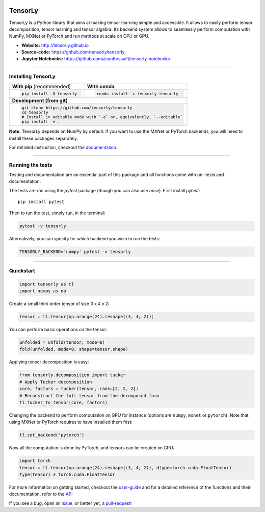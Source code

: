 .. raw:: html

    <p align="center"><img width="35%" src="doc/_static/TensorLy_logo.png" /></p>

.. raw:: html
    
    <p align="center">
        <img src="https://badge.fury.io/py/tensorly.svg" 
            href="https://badge.fury.io/py/tensorly" />
        <img src="https://anaconda.org/tensorly/tensorly/badges/version.svg" 
            href="https://anaconda.org/tensorly/tensorly" />
        <img src="https://travis-ci.org/tensorly/tensorly.svg?branch=master" 
            href="https://travis-ci.org/tensorly/tensorly" />
        <img src="https://coveralls.io/repos/github/tensorly/tensorly/badge.svg?branch=master" 
            href="https://coveralls.io/github/tensorly/tensorly?branch=master" />
        <img src="https://badges.gitter.im/tensorly/tensorly.svg"
            href="https://gitter.im/tensorly/tensorly?utm_source=badge&utm_medium=badge&utm_campaign=pr-badge" />
    </p>
    

\ 

========
TensorLy
========


TensorLy is a Python library that aims at making tensor learning simple and accessible. It allows to easily perform tensor decomposition, tensor learning and tensor algebra. Its backend system allows to seamlessly perform computation with NumPy, MXNet or PyTorch and run methods at scale on CPU or GPU.

- **Website:** http://tensorly.github.io
- **Source-code:**  https://github.com/tensorly/tensorly
- **Jupyter Notebooks:** https://github.com/JeanKossaifi/tensorly-notebooks

----------------------------

Installing TensorLy
===================



+-------------------------------------------+---------------------------------------------------+
|      **With pip** (recommended)           |         **With conda**                            |
+-------------------------------------------+---------------------------------------------------+
|                                           |                                                   |
| .. code::                                 | .. code::                                         |
|                                           |                                                   |
|   pip install -U tensorly                 |   conda install -c tensorly tensorly              |
|                                           |                                                   |
|                                           |                                                   |
+-------------------------------------------+---------------------------------------------------+
|                               **Development (from git)**                                      |
+-------------------------------------------+---------------------------------------------------+
|                                                                                               |
|          .. code::                                                                            |
|                                                                                               |
|             git clone https://github.com/tensorly/tensorly                                    |
|             cd tensorly                                                                       |
|             # Install in editable mode with `-e` or, equivalently, `--editable`               |
|             pip install -e .                                                                  |
|                                                                                               |
+-----------------------------------------------------------------------------------------------+  
 
**Note:** TensorLy depends on NumPy by default. If you want to use the MXNet or PyTorch backends, you will need to install these packages separately.

For detailed instruction, checkout the `documentation <https://tensorly.github.io/stable/installation.html>`_.

--------------------------

Running the tests
=================

Testing and documentation are an essential part of this package and all functions come with uni-tests and documentation.

The tests are ran using the `pytest` package (though you can also use `nose`). 
First install `pytest`::

    pip install pytest
    
Then to run the test, simply run, in the terminal:

.. code::

   pytest -v tensorly
   
Alternatively, you can specify for which backend you wish to run the tests:

.. code::
   
   TENSORLY_BACKEND='numpy' pytest -v tensorly
  
------------------

Quickstart
==========

.. code:: python

   import tensorly as tl
   import numpy as np

Create a small third order tensor of size 3 x 4 x 2:

.. code:: python

   tensor = tl.tensor(np.arange(24).reshape((3, 4, 2)))

You can perform basic operations on the tensor:

.. code:: python

   unfolded = unfold(tensor, mode=0)
   fold(unfolded, mode=0, shape=tensor.shape)


Applying tensor decomposition is easy:

.. code:: python

   from tensorly.decomposition import tucker
   # Apply Tucker decomposition 
   core, factors = tucker(tensor, rank=[2, 2, 2])
   # Reconstruct the full tensor from the decomposed form
   tl.tucker_to_tensor(core, factors) 

Changing the backend to perform computation on GPU for instance (options are ``numpy``, ``mxnet`` or ``pytorch``). Note that using MXNet or PyTorch requires to have installed them first:

.. code:: python

   tl.set_backend('pytorch')

Now all the computation is done by PyTorch, and tensors can be created on GPU:

.. code:: python

   import torch
   tensor = tl.tensor(np.arange(24).reshape((3, 4, 2)), dtype=torch.cuda.FloatTensor)
   type(tensor) # torch.cuda.FloatTensor

For more information on getting started, checkout the `user-guide <https://tensorly.github.io/dev/user_guide/index.html>`_  and for a detailed reference of the functions and their documentation, refer to
the `API <https://tensorly.github.io/dev/modules/api.html>`_   

If you see a bug, open an `issue <https://github.com/tensorly/tensorly/issues>`_, or better yet, a `pull-request <https://github.com/tensorly/tensorly/pulls>`_!
